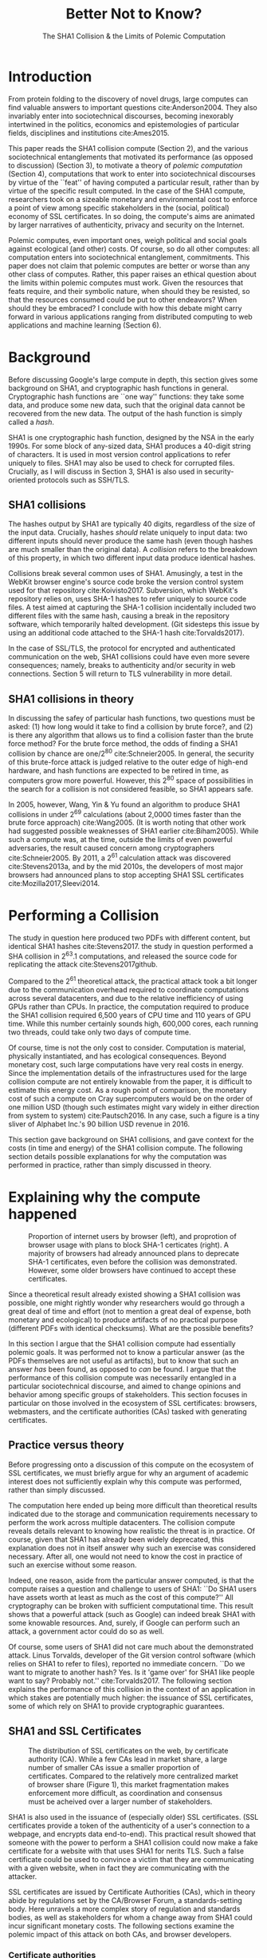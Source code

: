 :frontmatter:
#+options: toc:nil
#+LaTeX_CLASS: acmart
#+LATEX_HEADER: \usepackage{epigraph}
#+LATEX_HEADER: \input{authors}
#+LATEX_HEADER: \setcopyright{rightsretained}
#+LATEX_HEADER: \acmDOI{10.475/123_4}
#+LATEX_HEADER: \acmISBN{123-4567-24-567/08/06}
#+LATEX_HEADER: \acmConference[LIMITS '17]{ACM Limits Workshop}{June 2017}{Santa Barbara, California USA} 
#+LATEX_HEADER: \acmYear{2017}
#+LATEX_HEADER: \copyrightyear{2017}
#+LATEX_HEADER: \acmPrice{15.00}
#+TITLE: Better Not to Know? 
#+Author: 
#+SUBTITLE: The SHA1 Collision & the Limits of Polemic Computation
#+HTML_HEAD: <link rel="stylesheet" type="text/css" href="style1.css" />
:end:

#+BEGIN_EXPORT latex
\epigraph{I insist on the fact that there is generally no growth but only a luxurious squandering of energy in every form!}{Georges Batailles, \textit{The Accursed Share}}
#+END_EXPORT

* Introduction

From protein folding to the discovery of novel drugs,
large computes can find valuable answers to important questions
cite:Anderson2004.
They also invariably enter into sociotechnical discourses,
becoming inexorably intertwined in the politics, economics and epistemologies 
of particular fields, disciplines and institutions cite:Ames2015.

This paper reads the SHA1 collision compute (Section 2), and the various sociotechnical entanglements that motivated its performance (as opposed to discussion) (Section 3),
to motivate a theory of /polemic computation/ (Section 4), 
computations that work to enter into sociotechnical discourses
by virtue of the ``feat'' of having computed a particular result,
rather than by virtue of the specific result computed.
In the case of the SHA1 compute, researchers took on a sizeable monetary and environmental cost
to enforce a point of view among specific stakeholders in the (social, political) economy of SSL certificates.
In so doing, the compute's aims are animated by
larger narratives of authenticity, privacy and security on the Internet.
# This paper focuses on computes in which the particular answer computed
# takes a back seat to the ``feat'' of having performed the computation at all.

Polemic computes, even important ones, weigh political and social goals against ecological (and other) costs.
Of course, so do all other computes: all computation enters into sociotechnical entanglement, commitments.
This paper does not claim that polemic computes are better or worse than any other class of computes. 
Rather, this paper raises an ethical question about the limits within polemic computes must work.
Given the resources that feats require, and their symbolic nature,
when should they be resisted, so that the resources consumed could be put to other endeavors? When should they be embraced?
I conclude with how this debate might carry forward in various applications ranging from distributed computing to web applications and machine learning (Section 6).


* Background


Before discussing Google's large compute in depth,
this section gives some background on SHA1, and cryptographic hash functions in general.
Cryptographic hash functions are ``one way'' functions: 
they take some data, and produce some new data, such that the original data cannot be recovered from the new data. The output of the hash function is simply called a /hash/.

# https://www.schneier.com/blog/archives/2005/02/cryptanalysis_o.html
SHA1 is one cryptographic hash function, designed by the NSA in the early 1990s.
For some block of any-sized data, SHA1 produces a 40-digit string of characters.
It is used in most version control applications to refer uniquely to files. SHA1 may also be used to check for corrupted files. 
Crucially, as I will discuss in Section 3, SHA1 is also used in security-oriented protocols such as SSH/TLS.


** SHA1 collisions

The hashes output by SHA1 are typically 40 digits, regardless of the size of the input data.
Crucially, hashes /should/ relate uniquely to input data: 
two different inputs should never produce the same hash (even though hashes are much smaller than the original data).
A /collision/ refers to the breakdown of this property,
in which two different input data produce identical hashes.

Collisions break several common uses of SHA1. 
Amusingly, a test in the WebKit browser engine's source code
broke the version control system used for that repository cite:Koivisto2017.
Subversion, which WebKit's repository relies on, uses SHA-1 hashes to refer uniquely to source code files.
A test aimed at capturing the SHA-1 collision incidentally included two different files with the same hash, 
causing a break in the repository software, which temporarily halted development.
(Git sidesteps this issue by using an additional code  attached to the SHA-1 hash cite:Torvalds2017).

In the case of SSL/TLS, the protocol for encrypted and authenticated communication on the web, SHA1 collisions could have even more severe consequences;
namely, breaks to authenticity and/or security in web connections.
Section 5 will return to TLS vulnerability in more detail.

** SHA1 collisions in theory

In discussing the safey of particular hash functions, two questions must be asked:
(1) how long would it take to find a collision by brute force?, and 
(2) is there any algorithm that allows us to find a collision faster than the brute force method?
For the brute force method, the odds of finding a SHA1 collision by chance are one/2^80
cite:Schneier2005.
In general, the security of this brute-force attack is judged relative to the outer edge of high-end hardware, and hash functions are expected to be retired in time, as computers grow more powerful.
However, this 2^80 space of possibilities in the search for a collision is not considered feasible, so SHA1 appears safe.

In 2005, however, Wang, Yin & Yu found an algorithm to produce SHA1 collisions in under 2^69 calculations (about 2,0000 times faster than the brute force approach)
cite:Wang2005.
(It is worth noting that other work had suggested possible weaknesses of SHA1 earlier cite:Biham2005).
While such a compute was, at the time, outside the limits of even powerful adversaries,
the result caused concern among cryptographers cite:Schneier2005.
By 2011, a 2^61 calculation attack was discovered cite:Stevens2013a,
and by the mid 2010s, the developers of most major browsers had announced plans to stop accepting SHA1 SSL certificates 
cite:Mozilla2017,Sleevi2014.


* Performing a Collision

The study in question here produced two PDFs with different content, but identical SHA1 hashes
cite:Stevens2017.
the study in question performed a SHA collision in 2^63.1 computations, 
and released the source code for replicating the attack
cite:Stevens2017github.

Compared to the 2^61 theoretical attack, the practical attack took a bit longer due to the communication overhead required to coordinate computations across several datacenters, and due to the relative inefficiency of using GPUs rather than CPUs.
In practice, the computation required to produce the SHA1 collision required 6,500 years of CPU time and 110 years of GPU time. While this number certainly sounds high, 600,000 cores, each running two threads, could take only two days of compute time.

Of course, time is not the only cost to consider.
Computation is material, physically instantiated, and has ecological consequences.
Beyond monetary cost, such large computations have very real costs in energy.
Since the implementation details of the infrastructures used for the large collision compute are not entirely knowable from the paper,
it is difficult to estimate this energy cost.
As a rough point of comparison, the monetary cost of such a compute on Cray supercomputers would be on the order of one million USD 
(though such estimates might vary widely in either direction from system to system)
cite:Pautsch2016.
In any case, such a figure is a tiny sliver of Alphabet Inc.'s 90 billion USD revenue in 2016.

This section gave background on SHA1 collisions, 
and gave context for the costs (in time and energy) of the SHA1 collision compute.
The following section details possible explanations for why the computation was performed
in practice, rather than simply discussed in theory.


* Explaining why the compute happened

#+ATTR_LATEX: :float multicolumn
#+caption: Proportion of internet users by browser (left), and proprotion of browser usage with plans to block SHA-1 certicates (right). A majority of browsers had already announced plans to deprecate SHA-1 certificates, even before the collision was demonstrated. However, some older browsers have continued to accept these certificates.
[[./figures/browser-share.png]]

Since a theoretical result already existed showing a SHA1 collision was possible, 
one might rightly wonder why researchers would go through a great deal of time and effort
(not to mention a great deal of expense, both monetary and ecological)
to produce artifacts of no practical purpose (different PDFs with identical checksums).
What are the possible benefits?

In this section I argue that
the SHA1 collision compute had essentially polemic goals.
It was performed not to know a particular answer
(as the PDFs themselves are not useful as artifacts), 
but to know that such an answer /has/ been found,
as opposed to /can/ be found.
I argue that the performance of this collision compute
was necessarily entangled in a particular sociotechnical discourse,
and aimed to change opinions and behavior among specific groups of stakeholders.
This section focuses in particular on those involved in the ecosystem of SSL certificates: browsers, webmasters, and the certificate authorities (CAs) tasked with generating certificates.

** Practice versus theory

Before progressing onto a discussion of this compute on the ecosystem of SSL certificates,
we must briefly argue for why an argument of academic interest does not sufficiently explain why this compute was performed, rather than simply discussed.

The computation here ended up being more difficult than theoretical results indicated due to the storage and communication requirements necessary to perform the work across multiple datacenters. 
The collision compute reveals details relevant
to knowing how realistic the threat is in practice. 
Of course, given that SHA1 has already been widely deprecated, this explanation does not in itself answer why such an exercise was considered necessary.
After all, one would not need to know the cost in practice of such an exercise without some reason.

Indeed, one reason, aside from the particular answer computed, is that the compute raises a question and challenge to users of SHA1:
``Do SHA1 users have assets worth at least as much as the cost of this compute?''
All cryptography can be broken with sufficient computational time.
This result shows that a powerful attack (such as Google) can indeed break SHA1 with some knowable resources.
And, surely, if Google can perform such an attack, a government actor could do so as well.
# Cybersecurity practice depends on navigating the costs and benefits for adversaries, and their presumed resourcefulness

Of course, some users of SHA1 did not care much about the demonstrated attack.
Linus Torvalds, developer of the Git version control software (which relies on SHA1 to refer to files), reported no immediate concern.
``Do we want to migrate to another hash? Yes. Is it 'game over' for SHA1 like people want to say? Probably not.'' cite:Torvalds2017.
The following section explains the performance of this collision in the context of 
an application in which stakes are potentially much higher:
the issuance of SSL certificates, some of which rely on SHA1 to provide cryptographic guarantees.

** SHA1 and SSL Certificates

#+ATTR_LATEX: :placement [t!]
#+caption: The distribution of SSL certificates on the web, by certificate authority (CA). While a few CAs lead in market share, a large number of smaller CAs issue a smaller proportion of certificates. Compared to the relatively more centralized market of browser share (Figure 1), this market fragmentation makes enforcement more difficult, as coordination and consensus must be acheived over a larger number of stakeholders.
[[./figures/ca-share.png]]

SHA1 is also used in the issuance of (especially older) SSL certificates.
(SSL certificates
provide a token of the authenticity of a user's connection to a webpage,
and encrypts data end-to-end).
This practical result showed that someone with the power to perform a SHA1 collision could
now make a fake certificate for a website with that uses SHA1 for nerits TLS.
Such a false certificate could
be used to convince a victim that they are communicating with a given website,
when in fact they are communicating with the attacker.

SSL certificates are issued by Certificate Authorities (CAs), which in theory abide by 
regulations set by the CA/Browser Forum, a standards-setting body.
Here unravels a more complex story of regulation and standards bodies,
as well as stakeholders for whom a change away from SHA1 could incur significant monetary costs.
The following sections examine the polemic impact of this attack on both CAs, and browser developers. 

*** Certificate authorities

First, the SHA1 attack can be mediated entirely by
replacing old SHA1 certificates with newer ones using SHA-2 or SHA-3.
Second, CAs that abide by CA/Browser Forum rules are already forbidden from issuing SHA1 certificates. (They are additionally required to insert at least 64 bits of randomness, in an effort to mitigate devastating effects from future cryptographic breaks) cite:Stevens2017.

However, Since CAs are decentralized, and since SSL issues (website administrators) do not routinely check issued SSL certificates for these properties, enforcing these regulations is a perennial challenge for the CA/Browser Forum. It is not clear that CAs were abiding by either of these rules.
There exists a long tail of small certificate authorities (Figure 1), in comparison to the relative centralization of browser production (Figure 2) cite:Q-Success2017.
Assuming they were not, one explanation for performing this compute is that doing so would encourage CAs (and webmasters) to take more seriously the threat posed by SHA1,
putting some real pressure on them by freely releasing code that could result in forged certificates cite:Stevens2017github.

In effect, the very existence of an exploit makes CAs who continue not to abide by CA/F rules more liable.
Thus, this rather costly collision compute worked to an extent as an agent of enforcement,
``correcting'' (that is, enforcing a perspective upon) CAs in ways existing standards bodies were unable to do.


*** Browser developers

Alongside the issue of enforcing proper security practices on a decentralized system of certificate authorities, 
a separate ecosystem of browser developers exercises independent authority to accept, or reject, certificates issued by CAs.
While browser production is also decentralized, it is less so than CAs (Figure 2)
cite:Buckler2016.
 
According to these statistics, the majority of browsers on the web had already agreed to stop accepting SHA1 SSL certificates,
even before this compute took place
cite:Sleevi2014,Mozilla2017.
So, regardless of what certificate authorities do, users of these browsers would have been protected from any vulnerabilities in SHA1, 
and the CAs would have faced additional market pressure to move away from SHA1.

If the performance of the collision compute was not necessary to change behaviors among browser developers
(and thus to protect users),
why was it performed?
One explanation may come from the press room.
Browser developers such as Mozilla and Google have received criticism for their decision to reject SHA1 certificates, even from other industry leaders such as Facebook cite:Stamos2015, given the still-theoretical nature of the hash's vulnerability
Thus, another dimension of this compute's polemic aims
relates to browser PR, undercutting claims that the decision to deprecate SHA1 was premature.
Crucially, browsers has a vested interest in security:
browsers need their users to feel secure, as customers will flee if they do not feel safe shopping and communicating on the Internet.
# While CA/B Forum had already agreed to deprecate SHA1 for new certificates, it definitely bolsters the public position that Google had already taken 
# that we should move away from trusting this algorithm. Firefox was, without any knowledge of this research, moving to mark SHA1 certs as insecure, 
# but it'll help Mozilla on the pushback they may receive about that decision. Articles continued to be written about whether Google and others were right in 
# taking a hard line position against SHA1, and "we showed an actual collision" is a strong piece of evidence for that debate. I don't know that it'll 
# persuade people who had economic reasons for hoping we could continue SHA1 certificate distribution for another year or whatever, 
# but it certainly helps in the blogosphere/newsroom debate.


* The polemics of actually doing

The prior section gave sociotechnical context for the performance of the SHA1 collision compute,
giving many explanations across a wide variety of contexts.
However, as of now, we lack a theory for systematically typifying these disparate explanations.
In this section, I propose a definition of /polemic computation/ to describe motivations for performing computes such as those above (Section 5.1).
Namely, we propose that some computation is performed because there is a polemic power to doing so, 
and that the material resources expended on such a computation take agency in particular sociotechnical debates.
We tie this theory to that of charismatic technology (Section 5.2)
and to critical design (Section 5.3)
in centering the material nature of performed computation
in describing its agential power in sociotechnical discourses.

** Defining polemic computation

This paper defines /polemic computation/ 
as a computation enacted (rather than discussed)
in order to forward an argument or ideology.
Crucially, computations are material artifacts, 
produced in time and energy 
cite:Dourish2011a.
Their performance or enactment also requires 
specialized technical expertise in the form of labor.
Polemic computes are at once feats and artifacts, which act cite:Ames2015 
in sociotechnical debates.
The following sections relate this theory of polemic computations
to other theories of charismatic technology and critical design,
highlighting the relevant differences to our theories.

** Charismatic technology

Polemic computation can be said to ``work'' in part 
because it is animated by ideological frameworks.
In the case of the SHA1 computation,
ideals that web communications /should/ be private and authenticated
very much animate the particular computations that occurred.
These ideals become especially clear when one examines the motivations for actually performing the compute,
even though they were already discussed in theory.

In this way, polemic computation draws strongly from Ames' theory of /charismatic technology/
cite:Ames2015.
Drawing on actor-network theory, charismatic technology would ascribe the very artifact of the computation
(a material artifact produced by material means cite:Dourish2011a,,Bennett2013a)
agency in the technosocial discourses around privacy and security.
Much like in Ames case of the One Laptop Per Child project,
polemic computation aims to change behavior and beliefs among specific stakeholders in specific debates.

As with charisma,
power is central to polemic computing.
Here, power plays in through the resources required to perform the compute.
However, in contrast to charismatic technology, polemic computation 
centers the material act of computing as a /feat/ with costs in time and energy.
In energy, computation expends valuable and scarce ecological resources cite:SixSilberman2015.
In time and energy, computational incurs opportunity costs, through answers that could have been computed but were not.

Rather than computing answers, polemic computation uses the material feat of expenditure 
to work as an agent in technosocial discourse.
Indeed, the SHA1 collision demonstrated an attack feasible only for highly resourceful actors (for now). 
Such actors might be a government or, apparently, Google.
Thus, this collision demonstrated not only the considerable resources required to exploit SHA1,
but the vast resources that Google must have, if it is able to spend so heavily on a project with essentially polemic aims.

** Critical design

Another strand of research that explicitly centers the agency of technological artifacts
is critical design cite:Dunne2001.
Critical design seeks to harness the agency of technical artifacts 
to challenge assumptions or surface lurking cultural narratives.
In many ways, polemic computation serves as a critical artifact.
The SHA1 collision compute, for example, 
called out the poor security practices of many certificate authorities.
Specifically, the material production of the computation,
combined with its almost satirical nature (the compute produced PDFs),
acted to /define/ what is and is not a poor security practice for certificate authorities.
Much in the tradition of critical design
used its material power cite:Bennett2013a along with a touch of humor, to enter into technosocial debates and imaginaries.


* TODO final section

complicate the theory using cryptocurrencies as a counterpoint

** describe how cryptocurrencies e.g. bitcoin work


** on one hand, compute intrinsic to value
# Bitcoin uses "proof of work" to validate monetary transactions,
# but the product of the work itself is useless only the fact that the work was
# done matters. 
# This seems to fit right in the definition of polemic computing,
# but then doesn't because it is necessary for bitcoin to function.

** on the other, polemic dimension 
raising q's/making points about currency itself
trace cipherpunks and its political/technical/social/epistemological commitments

** raise how lines can be blurred
and why this is such a gr8! avenue for future work!!!

* TODO Discussion

# What is the opposite of a polemic computation? A computation "for the best"? For whose best? Don't many (even all) computations enter socio-technical discourses? For example, the search for novel drugs is inextricably tied up in the economics of big pharma, the question of whether all diseases should be treated, the allocation of resources to conditions affecting very few people, perhaps away from treatments that would impact many. The literature on the social construction of technology may be relevant.

# To deeply understand what the SHA1 computation was performed, it would seem valuable to interview the people who conducted and approved the use of computation for this purpose. What do they say about why it was performed? 

* Conclusion

Using the example of a particular large-scale compute,
this paper highlights broader tensions about when and when not to compute.
In the case of polemic computation, the social rewards are always unclear.
Future work should consider broadly what we can we do to hedge our risks, 
not just in time and capital,
but in ecological cost.
We will only have more things to compute,
and more things to compute them with,
but how to select which to expend our increasingly precious resources on, 
how to use restraint?


* Acknowledgements
Thanks to Morgan Aimes, Nick Doty, Anette Greiner, Sebastian Benthall and John Chuang for their comments and conversations. Many thanks to Donald Patterson and Ellen Zegura for their very helpful reviews.

\bibliographystyle{ACM-Reference-Format}
\bibliography{refs}

* Reviews
I have mixed feelings about this paper because on the one hand I feel like it
made me think about an interesting issue:  Is there an ethical dimension to the
use of computation resources to accomplish a "feat"?  The paper could use a substantial revision and
tightening of its argument around this point.

A few ideas that came up that complicated the idea was "proof of work"
computations.   
Bitcoin uses "proof of work" to validate monetary transactions,
but the product of the work itself is useless only the fact that the work was
done matters. 
This seems to fit right in the definition of polemic computing,
but then doesn't because it is necessary for bitcoin to function.

Secondly, why is the feat not valuable if it "only" promotes a sociotechnical
discourse.   If that is necessary to push security past SHA1, why is that not as
important as trying to generate a new synthetic drug.  There is something that
at first glance seems useless about the SHA1 computation, that upon more
reflection seems not to hold up. The fact that Google devoted resources to it
actually makes the argument that it was worthwhile.  It at least seems more
worthwhile than calculating more digits of PI.

This paper proposes that some computation is "polemic", meaning that the computation is performed primarily to "enter into sociotechnical discourses" or "forward an argument or ideology" rather than for another set of reasons that I don't find concisely articulated but are exemplified by the author via protein folding and discovering novel drugs. The recent SHA1 collision computation is given as an example. A nascent theory of polemic computation is proposed, and the question of when and when not to compute is brought to the forefront.

I have concerns about many details of the paper, and I suspect these would come up in discussion. If the author could address some of them in a revision, then perhaps the discussion could be more focused on the most interesting ideas.

.....ADD TO DISCUSSION, FUTURE WORK.....

You seem to have in mind a hierarchy of better and worse reasons to conduct computation. Do you? If so, what is it? Is it appropriate to have a hierarchy?

# The examples in Section 6 seem to focus on energy consumption. What are the other considerations in deciding on where computation takes place (as come through in 6.1 and 6.2)? I did not understand your example in Section 6.3. You may need more explanation of benchmarks, algorithm architectures, neural net training, to allow a general CS audience to appreciate your point.

